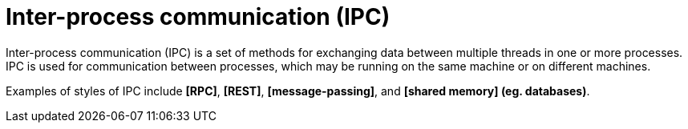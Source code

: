 = Inter-process communication (IPC)

Inter-process communication (IPC) is a set of methods for exchanging data between multiple threads in one or more processes. IPC is used for communication between processes, which may be running on the same machine or on different machines.

Examples of styles of IPC include *[RPC]*, *[REST]*, *[message-passing]*, and *[shared memory] (eg. databases)*.
